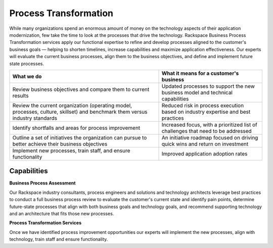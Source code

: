 .. _process-transformation:

======================
Process Transformation
======================

While many organizations spend an enormous amount of money on the
technology aspects of their application modernization, few take the time
to look at the processes that drive the technology. Rackspace Business
Process Transformation services apply our functional expertise to refine
and develop processes aligned to the customer's business goals — helping to
shorten timelines, increase capabilities and maximize application
effectiveness. Our experts will evaluate the current business processes, align
them to the business objectives, and define and implement future state
processes.

.. list-table::
   :header-rows: 1

   * - What we do
     - What it means for a customer's business
   * - Review business objectives and compare them to current results
     - Updated processes to support the new business model and technical
       capabilities
   * - Review the current organization (operating model, processes, culture,
       skillset) and benchmark them versus industry standards
     - Reduced risk in process execution based on industry expertise and best
       practices
   * - Identify shortfalls and areas for process improvement
     - Increased focus, with a prioritized list of challenges that need to be
       addressed
   * - Outline a set of initiatives the organization can pursue to better
       achieve their business objectives
     - An initiative roadmap focused on driving quick wins and return on
       investment
   * - Implement new processes, train staff, and ensure functionality
     - Improved application adoption rates


Capabilities
------------

**Business Process Assessment**

Our Rackspace industry consultants, process engineers and solutions and
technology architects leverage best practices to conduct a full business
process review to evaluate the customer's current state and identify
pain points, determine future-state processes that align with both business
goals and technology goals, and recommend supporting technology and an
architecture that fits those new  processes. ​

**Process Transformation Services**

Once we have identified process improvement opportunities our experts will
implement the new processes, align with technology, train staff and ensure
functionality. ​
